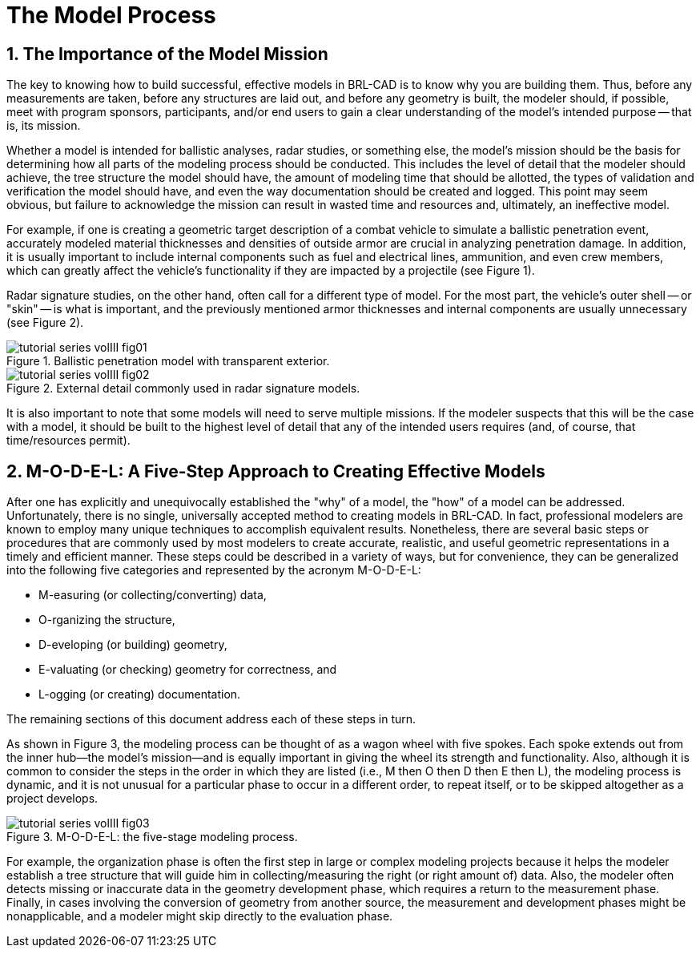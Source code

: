[[_voliiimodelprocess]]
= The Model Process
:doctype: book
:sectnums:
:icons: font
:experimental:
:sourcedir: .

== The Importance of the Model Mission

The key to knowing how to build successful, effective models in
BRL-CAD is to know why you are building them.  Thus, before any
measurements are taken, before any structures are laid out, and before
any geometry is built, the modeler should, if possible, meet with
program sponsors, participants, and/or end users to gain a clear
understanding of the model's intended purpose -- that is, its mission.

Whether a model is intended for ballistic analyses, radar studies, or
something else, the model's mission should be the basis for
determining how all parts of the modeling process should be conducted.
This includes the level of detail that the modeler should achieve, the
tree structure the model should have, the amount of modeling time that
should be allotted, the types of validation and verification the model
should have, and even the way documentation should be created and
logged.  This point may seem obvious, but failure to acknowledge the
mission can result in wasted time and resources and, ultimately, an
ineffective model.

For example, if one is creating a geometric target description of a
combat vehicle to simulate a ballistic penetration event, accurately
modeled material thicknesses and densities of outside armor are
crucial in analyzing penetration damage.  In addition, it is usually
important to include internal components such as fuel and electrical
lines, ammunition, and even crew members, which can greatly affect the
vehicle's functionality if they are impacted by a projectile (see
Figure 1).

Radar signature studies, on the other hand, often call for a different
type of model.  For the most part, the vehicle's outer shell -- or
"skin" -- is what is important, and the previously mentioned armor
thicknesses and internal components are usually unnecessary (see
Figure 2).

.Ballistic penetration model with transparent exterior.
image::tutorial_series_volIII_fig01.png[]

.External detail commonly used in radar signature models.
image::tutorial_series_volIII_fig02.png[]

It is also important to note that some models will need to serve
multiple missions.  If the modeler suspects that this will be the case
with a model, it should be built to the highest level of detail that
any of the intended users requires (and, of course, that
time/resources permit).

== M-O-D-E-L: A Five-Step Approach to Creating Effective Models

After one has explicitly and unequivocally established the "why" of a
model, the "how" of a model can be addressed.  Unfortunately, there is
no single, universally accepted method to creating models in BRL-CAD.
In fact, professional modelers are known to employ many unique
techniques to accomplish equivalent results.  Nonetheless, there are
several basic steps or procedures that are commonly used by most
modelers to create accurate, realistic, and useful geometric
representations in a timely and efficient manner.  These steps could
be described in a variety of ways, but for convenience, they can be
generalized into the following five categories and represented by the
acronym M-O-D-E-L:

* M-easuring (or collecting/converting) data, 
* O-rganizing the structure, 
* D-eveloping (or building) geometry, 
* E-valuating (or checking) geometry for correctness, and 
* L-ogging (or creating) documentation. 

The remaining sections of this document address each of these steps in
turn.

As shown in Figure 3, the modeling process can be thought of as a
wagon wheel with five spokes.  Each spoke extends out from the inner
hub--the model's mission--and is equally important in giving the wheel
its strength and functionality.  Also, although it is common to
consider the steps in the order in which they are listed (i.e., M then
O then D then E then L), the modeling process is dynamic, and it is
not unusual for a particular phase to occur in a different order, to
repeat itself, or to be skipped altogether as a project develops.

.M-O-D-E-L: the five-stage modeling process.
image::tutorial_series_volIII_fig03.png[]

For example, the organization phase is often the first step in large
or complex modeling projects because it helps the modeler establish a
tree structure that will guide him in collecting/measuring the right
(or right amount of) data.  Also, the modeler often detects missing or
inaccurate data in the geometry development phase, which requires a
return to the measurement phase.  Finally, in cases involving the
conversion of geometry from another source, the measurement and
development phases might be nonapplicable, and a modeler might skip
directly to the evaluation phase.
